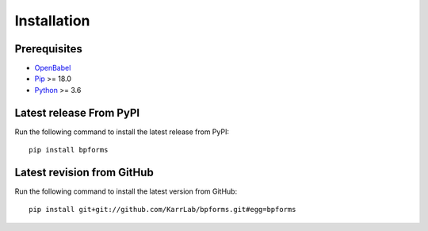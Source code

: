 Installation
============

Prerequisites
--------------------------

* `OpenBabel <http://openbabel.org>`_
* `Pip <https://pip.pypa.io>`_ >= 18.0
* `Python <https://www.python.org>`_ >= 3.6

Latest release From PyPI
---------------------------
Run the following command to install the latest release from PyPI::

    pip install bpforms

Latest revision from GitHub
---------------------------
Run the following command to install the latest version from GitHub::

    pip install git+git://github.com/KarrLab/bpforms.git#egg=bpforms
